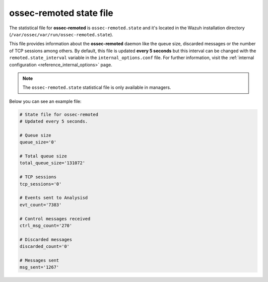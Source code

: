 .. Copyright (C) 2018 Wazuh, Inc.

.. _ossec_remoted_state_file:

ossec-remoted state file
========================

The statistical file for **ossec-remoted** is ``ossec-remoted.state`` and it's located in the Wazuh installation directory (``/var/ossec/var/run/ossec-remoted.state``).

This file provides information about the **ossec-remoted** daemon like the queue size, discarded messages or the number of TCP sessions among others. By default, this file is updated **every 5 seconds** but this interval can be changed with the ``remoted.state_interval`` variable in the ``internal_options.conf`` file. For further information, visit the :ref:`internal configuration <reference_internal_options>` page.

.. note:: The ``ossec-remoted.state`` statistical file is only available in managers.

Below you can see an example file:

.. code-block:: bash

    # State file for ossec-remoted
    # Updated every 5 seconds.

    # Queue size
    queue_size='0'

    # Total queue size
    total_queue_size='131072'

    # TCP sessions
    tcp_sessions='0'

    # Events sent to Analysisd
    evt_count='7383'

    # Control messages received
    ctrl_msg_count='270'

    # Discarded messages
    discarded_count='0'

    # Messages sent
    msg_sent='1267'
